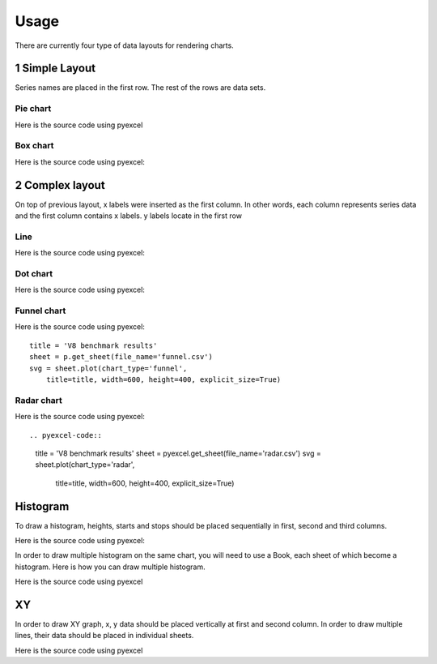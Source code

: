 Usage
================================================================================

There are currently four type of data layouts for rendering charts.

1 Simple Layout
--------------------------------------------------------------------------------

Series names are placed in the first row. The rest of the rows are data sets.

Pie chart
********************************************************************************

.. csv-table::
   :file: ../../pie.csv


Here is the source code using pyexcel

.. pyexcel-code::

    title = 'Browser usage in February 2012 (in %)'
    sheet = pyexcel.get_sheet(file_name='pie.csv')
    svg = sheet.plot(chart_type='pie',
         title=title, width=600, height=400, explicit_size=True)



Box chart
********************************************************************************


.. csv-table::
   :file: ../../box.csv

.. image:: _static/pbox.svg
   :width: 600px
   :height: 400px

Here is the source code using pyexcel:

.. pyexcel-code::

    title = 'V8 benchmark results'
    sheet = pyexcel.get_sheet(file_name='box.csv')
    svg = sheet.plot(chart_type='box',
         title=title, width=600, height=400, explicit_size=True)

2 Complex layout
--------------------------------------------------------------------------------

On top of previous layout, x labels were inserted as the first column. In other
words, each column represents series data and the first column contains x labels.
y labels locate in the first row


Line
********************************************************************************

.. csv-table::
   :file: ../../line.csv

Here is the source code using pyexcel:

.. pyexcel-code::

    title = 'Browser usage evolution (in %)'
    sheet = pyexcel.get_sheet(file_name='line.csv')
    svg = sheet.plot(chart_type='line',
        title=title, width=600, height=400, explicit_size=True)

Dot chart
********************************************************************************

.. csv-table::
   :file: ../../radar.csv

Here is the source code using pyexcel:

.. pyexcel-code::

    title = 'V8 benchmark results'
    sheet = pyexcel.get_sheet(file_name='radar.csv')
    svg = sheet.plot(chart_type='dot',
        title=title, width=600, height=400, explicit_size=True)

Funnel chart
********************************************************************************

.. csv-table::
   :file: ../../funnel.csv


Here is the source code using pyexcel::

    title = 'V8 benchmark results'
    sheet = p.get_sheet(file_name='funnel.csv')
    svg = sheet.plot(chart_type='funnel',
        title=title, width=600, height=400, explicit_size=True)

Radar chart
********************************************************************************


.. csv-table::
   :file: ../../radar.csv


Here is the source code using pyexcel::

.. pyexcel-code::

    title = 'V8 benchmark results'
    sheet = pyexcel.get_sheet(file_name='radar.csv')
    svg = sheet.plot(chart_type='radar',
        title=title, width=600, height=400, explicit_size=True)

Histogram
--------------------------------------------------------------------------------

To draw a histogram, heights, starts and stops should be placed sequentially
in first, second and third columns.

.. csv-table::
   :file: ../../histogram_wide_bars.csv


Here is the source code using pyexcel:

.. pyexcel-code::

    sheet = pyexcel.get_sheet(file_name='histogram_wide_bars.csv')
    svg = sheet.plot(chart_type='histogram',
         width=600, height=400, explicit_size=True)


In order to draw multiple histogram on the same chart, you will need to use a
Book, each sheet of which become a histogram. Here is how you can draw multiple histogram.

.. image:: _static/phistogram.svg
   :width: 600px
   :height: 400px

Here is the source code using pyexcel


.. pyexcel-code::

    book = pyexcel.get_book(file_name='histogram.xlsx')
    svg = book.plot(chart_type='histogram',
         width=600, height=400, explicit_size=True)

XY
--------------------------------------------------------------------------------

In order to draw XY graph, x, y data should be placed vertically at first and
second column. In order to draw multiple lines, their data should be placed
in individual sheets.

.. csv-table::
   :file: ../../radar.csv


Here is the source code using pyexcel

.. pyexcel-code::

    book = pyexcel.get_book(file_name='xy.xlsx')
    svg = book.plot(chart_type='xy',
         width=600, height=400, explicit_size=True)
